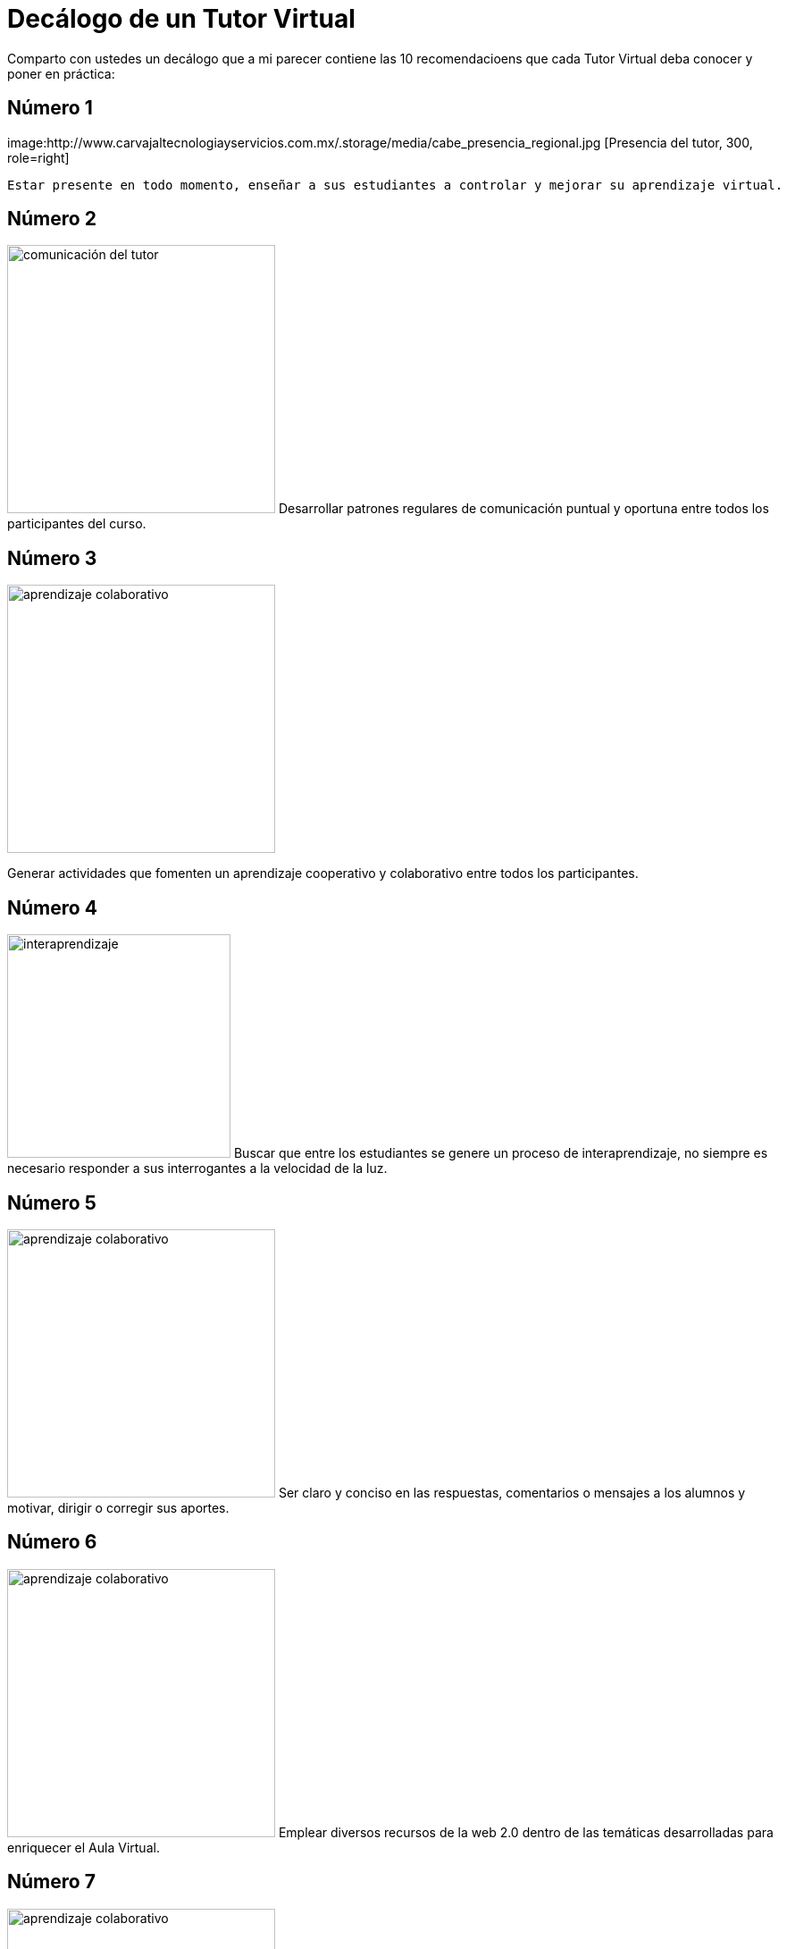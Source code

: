 = Decálogo de un Tutor Virtual
:hp-tags: e-learning, tutor, virtual,decálogo tutoria virtual
:published_at: 2015-03-10

Comparto con ustedes un decálogo que a mi parecer contiene las 10 recomendacioens que cada Tutor Virtual deba conocer y poner en práctica:

== Número 1

image:http://www.carvajaltecnologiayservicios.com.mx/.storage/media/cabe_presencia_regional.jpg [Presencia del tutor, 300, role=right]

	Estar presente en todo momento, enseñar a sus estudiantes a controlar y mejorar su aprendizaje virtual.

    
== Número 2 
image:http://icesem.com/wp-content/uploads/2014/10/estrategia-comunicacion.jpg[comunicación del tutor, 300, role=left]
    Desarrollar patrones regulares de comunicación puntual y oportuna entre todos los participantes del curso.
    
== Número 3 

image:https://gesvin.files.wordpress.com/2015/09/aprendizajecooperativo7aspectoseficacia-artc3adculo-bloggesvin.jpg?w=350&h=200&crop=1[aprendizaje colaborativo, 300, role=right]

Generar actividades que fomenten un aprendizaje cooperativo y colaborativo entre todos los participantes.

== Número 4 

image:http://www.vvob.org.ec/sitio/sites/default/files/images/attached/thema_wereld01.jpg[interaprendizaje, 250, role=left]
	Buscar que entre los estudiantes se genere un proceso de interaprendizaje, no siempre es necesario responder a sus interrogantes a la velocidad de la luz.

== Número 5

image:http://www.psicodiagnosis.es/images/motiva1_590.jpg[aprendizaje colaborativo, 300, role=right]
Ser claro y conciso en las respuestas, comentarios o mensajes a los alumnos y 
motivar, dirigir o corregir sus aportes.

== Número 6
image:http://media.appappeal.com/cloud/web-2.0-tag-cloud-4.png[aprendizaje colaborativo, 300, role=left]
Emplear diversos recursos de la web 2.0 dentro de las temáticas desarrolladas para enriquecer el Aula Virtual.

== Número 7

image:https://media.licdn.com/media/p/7/005/0ab/155/31e95c8.png[aprendizaje colaborativo, 300, role=right]
Emplear diversas Métodos-->estrategias--> Técnicas en el Aula Virtual, tanto para desarrollar, evaluar y calificar las diferentes actividades planificadas.

== Número 8 

image:http://www.altonivel.com.mx/assets/images/Estructura_V2/Marketing/Estrategias/esencia-marketing.jpg[aprendizaje colaborativo, 300, role=left]
Comprender que cada persona aprende y participa a su modo dentro de un entorno virtual, buscar esa individualidad de cada ser.

== Número 9 
image:http://www.astrane.com/wp-content/uploads/2013/02/tras.jpg[aprendizaje colaborativo, 300, role=right]
Utilizar un lenguaje apropiado en todo momento, dentro del AV y sus recursos y/o actividades como en las instrucciones de las mismas y los eventos sincrónicos.

== Número 10 
image:http://tramitel.net/assets/Nueve-errores-laborales-que-debes-evitar-cometer.jpg[errar, 300, role=left]
Recordar que somo seres humanos y que todos podemos errar, un buen tutor mediará con los estudiantes a fin de buscar una solución apropiada.